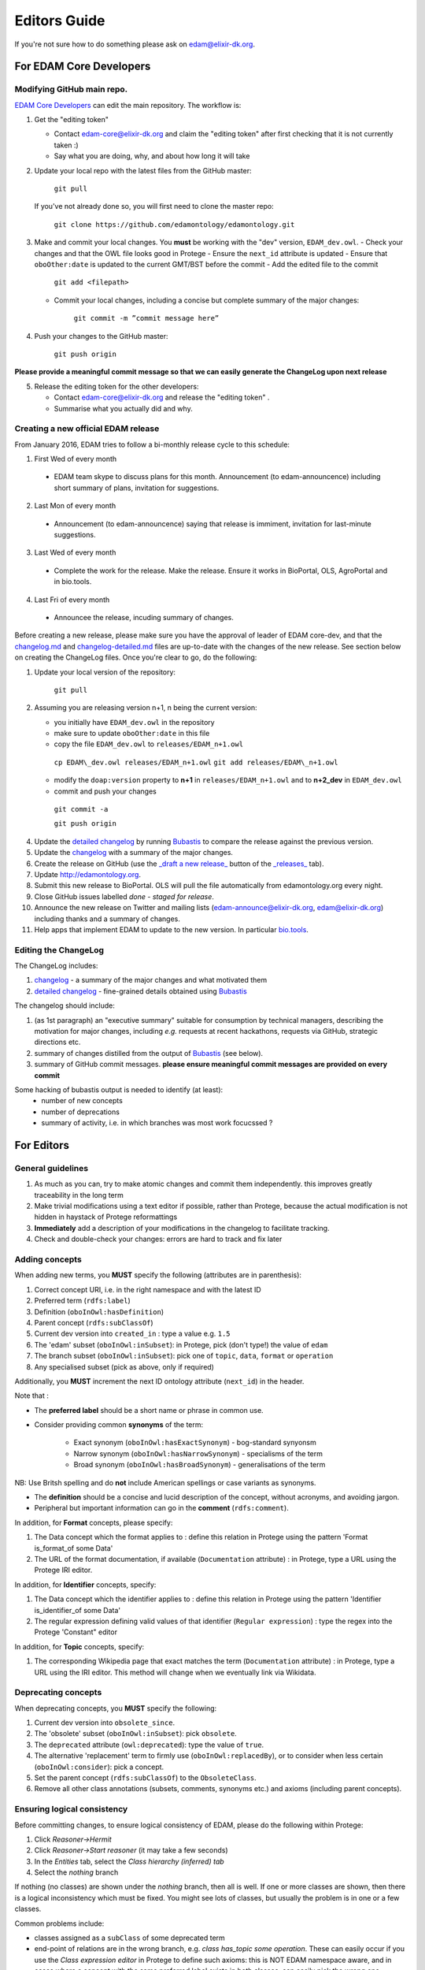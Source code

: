 Editors Guide
=============
If you're not sure how to do something please ask on edam@elixir-dk.org.

For EDAM Core Developers
------------------------

Modifying GitHub main repo.
^^^^^^^^^^^^^^^^^^^^^^^^^^^
`EDAM Core Developers <http://edamontologydocs.readthedocs.io/en/latest/governance.html>`_ can edit the main repository.  The workflow is:

1. Get the "editing token" 

   - Contact edam-core@elixir-dk.org and claim the "editing token" after first checking that it is not currently taken :)
   - Say what you are doing, why, and about how long it will take

2. Update your local repo with the latest files from the GitHub master:

    ``git pull``
   
   If you've not already done so, you will first need to clone the master repo:

    ``git clone https://github.com/edamontology/edamontology.git``

3. Make and commit your local changes. You **must** be working with the "dev" version, ``EDAM_dev.owl``.
   - Check your changes and that the OWL file looks good in Protege
   - Ensure the ``next_id`` attribute is updated
   - Ensure that ``oboOther:date`` is updated to the current GMT/BST before the commit
   - Add the edited file to the commit
   
      ``git add <filepath>``
   - Commit your local changes, including a concise but complete summary of the major changes:
   
      ``git commit -m ”commit message here”``

4. Push your changes to the GitHub master:

    ``git push origin``

**Please provide a meaningful commit message so that we can easily generate the ChangeLog upon next release**

5. Release the editing token for the other developers:

   - Contact edam-core@elixir-dk.org and release the "editing token" .
   - Summarise what you actually did and why.

Creating a new official EDAM release
^^^^^^^^^^^^^^^^^^^^^^^^^^^^^^^^^^^^
From January 2016, EDAM tries to follow a bi-monthly release cycle to this schedule:

1.  First Wed of every month
   - EDAM team skype to discuss plans for this month.  Announcement (to edam-announcence) including short summary of plans, invitation for suggestions.
2.  Last Mon of every month
   - Announcement (to edam-announcence) saying that release is immiment, invitation for last-minute suggestions.
3.  Last Wed of every month
   - Complete the work for the release.  Make the release.  Ensure it works in BioPortal, OLS, AgroPortal and in bio.tools.
4.  Last Fri of every month
   -  Announcee the release, incuding summary of changes.

Before creating a new release, please make sure you have the approval of leader of EDAM core-dev, and that the `changelog.md <https://github.com/edamontology/edamontology/blob/master/changelog.md>`_ and `changelog-detailed.md <https://github.com/edamontology/edamontology/blob/master/changelog-detailed.md>`_ files are up-to-date with the changes of the new release.  See section below on creating the ChangeLog files.  Once you're clear to go, do the following:

1. Update your local version of the repository:

    ``git pull``
2. Assuming you are releasing version n+1, n being the current version:

   - you initially have ``EDAM_dev.owl`` in the repository
   - make sure to update ``oboOther:date`` in this file
   - copy the file ``EDAM_dev.owl`` to ``releases/EDAM_n+1.owl``

    ``cp EDAM\_dev.owl releases/EDAM_n+1.owl``
    ``git add releases/EDAM\_n+1.owl``

   - modify the ``doap:version`` property to **n+1** in ``releases/EDAM_n+1.owl`` and to **n+2_dev** in ``EDAM_dev.owl``
   
   - commit and push your changes

    ``git commit -a``

    ``git push origin``

4. Update the `detailed changelog <https://github.com/edamontology/edamontology/blob/master/changelog-detailed.md>`_ by running `Bubastis <http://www.ebi.ac.uk/efo/bubastis/>`_ to compare the release against the previous version.
5. Update the `changelog <https://github.com/edamontology/edamontology/blob/master/changelog.md>`_ with a summary of the major changes.
6. Create the release on GitHub (use the `_draft a new release_ <https://github.com/edamontology/edamontology/releases/new>`_ button of the `_releases_ <https://github.com/edamontology/edamontology/releases>`_ tab).
7. Update http://edamontology.org.
8. Submit this new release to BioPortal.  OLS will pull the file automatically from edamontology.org every night.
9. Close GitHub issues labelled *done - staged for release*. 
10. Announce the new release on Twitter and mailing lists (edam-announce@elixir-dk.org, edam@elixir-dk.org) including thanks and a summary of changes.
11. Help apps that implement EDAM to update to the new version. In particular `bio.tools <http://bio.tools>`_.


Editing the ChangeLog
^^^^^^^^^^^^^^^^^^^^^
The ChangeLog includes:

1. `changelog <https://github.com/edamontology/edamontology/blob/master/changelog.md>`_ - a summary of the major changes and what motivated them
2. `detailed changelog <https://github.com/edamontology/edamontology/blob/master/changelog-detailed.md>`_ - fine-grained details obtained using `Bubastis <http://www.ebi.ac.uk/efo/bubastis/>`_

The changelog should include:

1. (as 1st paragraph) an "executive summary" suitable for consumption by technical managers, describing the motivation for major changes, including *e.g.* requests at recent hackathons, requests via GitHub, strategic directions etc.
2. summary of changes distilled from the output of `Bubastis <http://www.ebi.ac.uk/efo/bubastis/>`_  (see below). 
3. summary of GitHub commit messages.  **please ensure meaningful commit messages are provided on every commit**

Some hacking of bubastis output is needed to identify (at least):
  - number of new concepts
  - number of deprecations
  - summary of activity, i.e. in which branches was most work focucssed ?



For Editors 
-----------


General guidelines
^^^^^^^^^^^^^^^^^^

1. As much as you can, try to make atomic changes and commit them independently. this improves greatly traceability in the long term
2. Make trivial modifications using a text editor if possible, rather than Protege, because the actual modification is not hidden in haystack of Protege reformattings
3. **Immediately** add a description of your modifications in the changelog to facilitate tracking.
4. Check and double-check your changes: errors are hard to track and fix later

Adding concepts
^^^^^^^^^^^^^^^

When adding new terms, you **MUST** specify the following (attributes are in parenthesis):

1. Correct concept URI, i.e. in the right namespace and with the latest ID
2. Preferred term (``rdfs:label``)
3. Definition (``oboInOwl:hasDefinition``) 
4. Parent concept (``rdfs:subClassOf``)
5. Current dev version into ``created_in`` : type a value e.g.  ``1.5``
6. The 'edam' subset (``oboInOwl:inSubset``): in Protege, pick (don't type!) the value of ``edam``
7. The branch subset (``oboInOwl:inSubset``): pick one of ``topic``, ``data``, ``format`` or ``operation``
8. Any specialised subset (pick as above, only if required)

Additionally, you **MUST** increment the next ID ontology attribute (``next_id``) in the header.

Note that :

- The **preferred label** should be a short name or phrase in common use.
- Consider providing common **synonyms** of the term:

   - Exact synonym (``oboInOwl:hasExactSynonym``) - bog-standard synyonsm
   - Narrow synonym (``oboInOwl:hasNarrowSynonym``) - specialisms of the term
   - Broad synonym (``oboInOwl:hasBroadSynonym``) - generalisations of the term

NB: Use Britsh spelling and do **not** include American spellings or case variants as synonyms.

- The **definition** should be a concise and lucid description of the concept, without acronyms, and avoiding jargon.
- Peripheral but important information can go in the **comment** (``rdfs:comment``).

In addition, for **Format** concepts, please specify:

1. The Data concept which the format applies to : define this relation in Protege using the pattern 'Format is_format_of some Data'
2. The URL of the format documentation, if available (``Documentation`` attribute) : in Protege, type a URL using the Protege IRI editor.  

In addition, for **Identifier** concepts, specify:

1. The Data concept which the identifier applies to : define this relation in Protege using the pattern 'Identifier is_identifier_of some Data'  
2. The regular expression defining valid values of that identifier (``Regular expression``) : type the regex into the Protege 'Constant" editor 

In addition, for **Topic** concepts, specify:

1. The corresponding Wikipedia page that exact matches the term (``Documentation`` attribute) : in Protege, type a URL using the IRI editor.  This method will change when we eventually link via Wikidata.




Deprecating concepts
^^^^^^^^^^^^^^^^^^^^ 
When deprecating concepts, you **MUST** specify the following:

1. Current dev version into ``obsolete_since``.
2. The 'obsolete' subset (``oboInOwl:inSubset``): pick ``obsolete``.
3. The ``deprecated`` attribute (``owl:deprecated``): type the value of ``true``.
4. The alternative 'replacement' term to firmly use (``oboInOwl:replacedBy``), or to consider when less certain (``oboInOwl:consider``): pick a concept.
5. Set the parent concept (``rdfs:subClassOf``) to the ``ObsoleteClass``. 
6. Remove all other class annotations (subsets, comments, synonyms etc.) and axioms (including parent concepts).


Ensuring logical consistency
^^^^^^^^^^^^^^^^^^^^^^^^^^^^
Before committing changes, to ensure logical consistency of EDAM, please do the following within Protege:

1. Click *Reasoner->Hermit*
2. Click *Reasoner->Start reasoner* (it may take a few seconds)
3. In the *Entities* tab, select the *Class hierarchy (inferred) tab*
4. Select the *nothing* branch

If nothing (no classes) are shown under the *nothing* branch, then all is well.  If one or more classes are shown, then there is a logical inconsistency which must be fixed.  You might see lots of classes, but usually the problem is in one or a few classes.  

Common problems include:

- classes assigned as a ``subClass`` of some deprecated term
- end-point of relations are in the wrong branch, e.g. `class has_topic some operation`.  These can easily occur if you use the *Class expression editor* in Protege to define such axioms: this is NOT EDAM namespace aware, and in cases where a concept with the same preferred label exists in both classes, can easily pick the wrong one.

The problems are easily fixed within Protege: ask on the mailing list if you're not sure how.  Finally, do not be tempted to click *Reasoner->Synchronise reasoner* between changes: it tends to hang Protege.  Instead, use *Reasoner->Stop reasoner* than *Reasoner->Start reasoner*.

Continuous Integration
----------------------
Every modification on the ontology pushed to GitHub triggers an automated test in Travis CI. It checks:
- a few rules using the `edamxpathvalidator tool <https://github.com/edamontology/edamxpathvalidator>`_.
- the consistency of the ontology by running the Hermit reasoner automatically.
The Travis-CI website shows you the current status `here <https://travis-ci.org/edamontology/edamontology>`_. The fact that the continuous integration task succeeds does not guarantee that it there are no remaining bugs, but a failure means that you must take action to correct the problem, either fix it, fix the ``edamxpathvalidator`` program, or ask the mailing list if you're unsure.

Modifications in a GitHub fork
------------------------------
GitHub makes it possible for any developer (even if you are not a "core developer") to make modifications in a copy of EDAM and suggest these modifications are included in the original.  Please note that we discourage using this mechanism for large modifications made using Protege, because merging OWL files which have been reformatted by Protege is notoriously unreliable (see "Best practices for edition" below). If you get an agreement from the core developers to make large modifications in Protege, we can provide you a core developer status on a temporary basis. This access will be removed once the task is accomplished.

The workflow is:

- Fork the edamontology repository in your own account.
- Make the modifications you want to suggest for inclusion in EDAM in this forked repository.
- Open pull requests for each modification you make.

Please make sure to:

- Keep your forked repository synchronized with the core repository, to avoid inconsistencies.
- Make sure to follow the "Best practices for edition" below.



